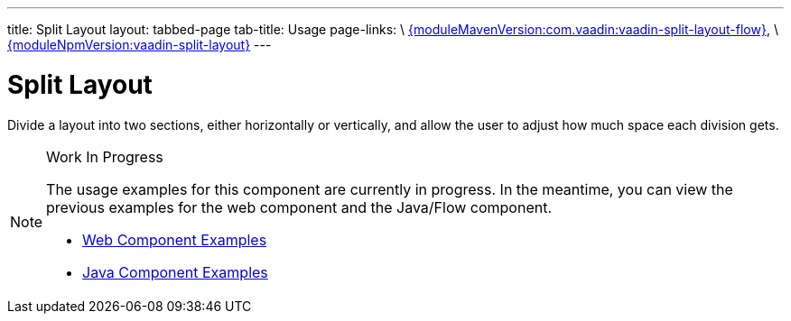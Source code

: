 ---
title: Split Layout
layout: tabbed-page
tab-title: Usage
page-links: \
https://github.com/vaadin/vaadin-split-layout-flow/releases/tag/{moduleMavenVersion:com.vaadin:vaadin-split-layout-flow}[{moduleMavenVersion:com.vaadin:vaadin-split-layout-flow}], \
https://github.com/vaadin/vaadin-split-layout/releases/tag/v{moduleNpmVersion:vaadin-split-layout}[{moduleNpmVersion:vaadin-split-layout}]
---

= Split Layout

// tag::description[]
Divide a layout into two sections, either horizontally or vertically, and allow the user to adjust how much space each division gets.
// end::description[]

.Work In Progress
[NOTE]
====
The usage examples for this component are currently in progress. In the meantime, you can view the previous examples for the web component and the Java/Flow component.

[.buttons]
- https://vaadin.com/components/vaadin-split-layout/html-examples[Web Component Examples]
- https://vaadin.com/components/vaadin-split-layout/java-examples[Java Component Examples]
====
